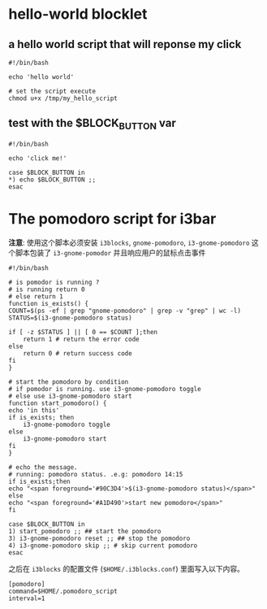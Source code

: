 * hello-world blocklet

** a hello world script that will reponse my click
   #+BEGIN_SRC shell :tangle /tmp/my_hello_script
    #!/bin/bash

    echo 'hello world'
  #+END_SRC

  #+BEGIN_SRC shell
    # set the script execute
    chmod u+x /tmp/my_hello_script 
  #+END_SRC
  
  
** test with the $BLOCK_BUTTON var
   #+BEGIN_SRC shell :tangle /tmp/test_button
     #!/bin/bash

     echo 'click me!'

     case $BLOCK_BUTTON in
	 *) echo $BLOCK_BUTTON ;;
     esac
   #+END_SRC

* The pomodoro script for i3bar
  *注意*: 使用这个脚本必须安装 =i3blocks=, =gnome-pomodoro=, =i3-gnome-pomodoro=
  这个脚本包装了 =i3-gnome-pomodor= 并且响应用户的鼠标点击事件
  #+BEGIN_SRC shell :tangle ~/.pomodoro_script
    #!/bin/bash

    # is pomodor is running ?
    # is running return 0
    # else return 1
    function is_exists() {
	COUNT=$(ps -ef | grep "gnome-pomodoro" | grep -v "grep" | wc -l)
	STATUS=$(i3-gnome-pomodoro status)

	if [ -z $STATUS ] || [ 0 == $COUNT ];then
	    return 1 # return the error code
	else
	    return 0 # return success code
	fi
    }

    # start the pomodoro by condition
    # if pomodor is running. use i3-gnome-pomodoro toggle
    # else use i3-gnome-pomodoro start
    function start_pomodoro() {
	echo 'in this'
	if is_exists; then
	    i3-gnome-pomodoro toggle
	else
	    i3-gnome-pomodoro start
	fi
    }

    # echo the message.
    # running: pomodoro status. .e.g: pomodoro 14:15
    if is_exists;then
	echo "<span foreground='#90C3D4'>$(i3-gnome-pomodoro status)</span>"
    else
	echo "<span foreground='#A1D490'>start new pomodoro</span>"
    fi

    case $BLOCK_BUTTON in
	1) start_pomodoro ;; ## start the pomodoro
	3) i3-gnome-pomodoro reset ;; ## stop the pomodoro
	4) i3-gnome-pomodoro skip ;; # skip current pomodoro
    esac
  #+END_SRC
  
  之后在 ~i3blocks~ 的配置文件 (=$HOME/.i3blocks.conf=) 里面写入以下内容。
  #+BEGIN_SRC shell 
    [pomodoro]
    command=$HOME/.pomodoro_script
    interval=1
  #+END_SRC
